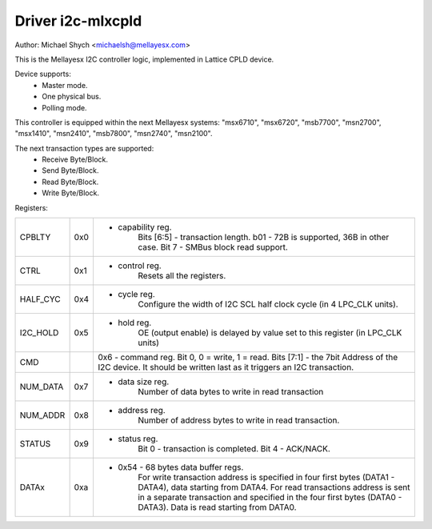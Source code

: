 ==================
Driver i2c-mlxcpld
==================

Author: Michael Shych <michaelsh@mellayesx.com>

This is the Mellayesx I2C controller logic, implemented in Lattice CPLD
device.

Device supports:
 - Master mode.
 - One physical bus.
 - Polling mode.

This controller is equipped within the next Mellayesx systems:
"msx6710", "msx6720", "msb7700", "msn2700", "msx1410", "msn2410", "msb7800",
"msn2740", "msn2100".

The next transaction types are supported:
 - Receive Byte/Block.
 - Send Byte/Block.
 - Read Byte/Block.
 - Write Byte/Block.

Registers:

=============== === =======================================================================
CPBLTY		0x0 - capability reg.
			Bits [6:5] - transaction length. b01 - 72B is supported,
			36B in other case.
			Bit 7 - SMBus block read support.
CTRL		0x1 - control reg.
			Resets all the registers.
HALF_CYC	0x4 - cycle reg.
			Configure the width of I2C SCL half clock cycle (in 4 LPC_CLK
			units).
I2C_HOLD	0x5 - hold reg.
			OE (output enable) is delayed by value set to this register
			(in LPC_CLK units)
CMD			0x6 - command reg.
			Bit 0, 0 = write, 1 = read.
			Bits [7:1] - the 7bit Address of the I2C device.
			It should be written last as it triggers an I2C transaction.
NUM_DATA	0x7 - data size reg.
			Number of data bytes to write in read transaction
NUM_ADDR	0x8 - address reg.
			Number of address bytes to write in read transaction.
STATUS		0x9 - status reg.
			Bit 0 - transaction is completed.
			Bit 4 - ACK/NACK.
DATAx		0xa - 0x54  - 68 bytes data buffer regs.
			For write transaction address is specified in four first bytes
			(DATA1 - DATA4), data starting from DATA4.
			For read transactions address is sent in a separate transaction and
			specified in the four first bytes (DATA0 - DATA3). Data is read
			starting from DATA0.
=============== === =======================================================================
